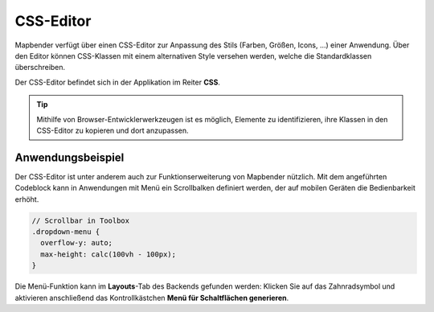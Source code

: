 .. _css_de:

CSS-Editor
##########

Mapbender verfügt über einen CSS-Editor zur Anpassung des Stils (Farben, Größen, Icons, ...) einer Anwendung. Über den Editor können CSS-Klassen mit einem alternativen Style versehen werden, welche die Standardklassen überschreiben.

Der CSS-Editor befindet sich in der Applikation im Reiter **CSS**.

.. image:: ../../../figures/de/css_editor.png
     :width: 100%

.. tip:: Mithilfe von Browser-Entwicklerwerkzeugen ist es möglich, Elemente zu identifizieren, ihre Klassen in den CSS-Editor zu kopieren und dort anzupassen.


Anwendungsbeispiel
==================

Der CSS-Editor ist unter anderem auch zur Funktionserweiterung von Mapbender nützlich. Mit dem angeführten Codeblock kann in Anwendungen mit Menü ein Scrollbalken definiert werden, der auf mobilen Geräten die Bedienbarkeit erhöht.

.. code-block:: css

  // Scrollbar in Toolbox
  .dropdown-menu {
    overflow-y: auto;
    max-height: calc(100vh - 100px);
  }


Die Menü-Funktion kann im **Layouts**-Tab des Backends gefunden werden: Klicken Sie auf das Zahnradsymbol und aktivieren anschließend das Kontrollkästchen **Menü für Schaltflächen generieren**.